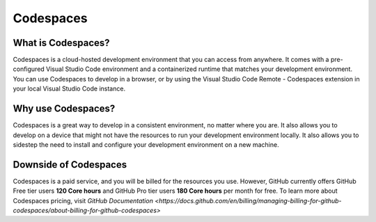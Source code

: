 Codespaces
==========

What is Codespaces?
-------------------

Codespaces is a cloud-hosted development environment that you can access from anywhere. 
It comes with a pre-configured Visual Studio Code environment and a containerized runtime that matches your development environment. 
You can use Codespaces to develop in a browser, or by using the Visual Studio Code Remote - Codespaces 
extension in your local Visual Studio Code instance. 

Why use Codespaces?
-------------------

Codespaces is a great way to develop in a consistent environment, no matter where you are. It 
also allows you to develop on a device that might not have the resources to run your development 
environment locally. It also allows you to sidestep the need to install and configure your 
development environment on a new machine.

Downside of Codespaces
----------------------

Codespaces is a paid service, and you will be billed for the resources you use. However, 
GitHub currently offers GitHub Free tier users **120 Core hours** and GitHub Pro tier users **180 
Core hours** per month for free. To learn more about Codespaces pricing, visit 
`GitHub Documentation <https://docs.github.com/en/billing/managing-billing-for-github-codespaces/about-billing-for-github-codespaces>`